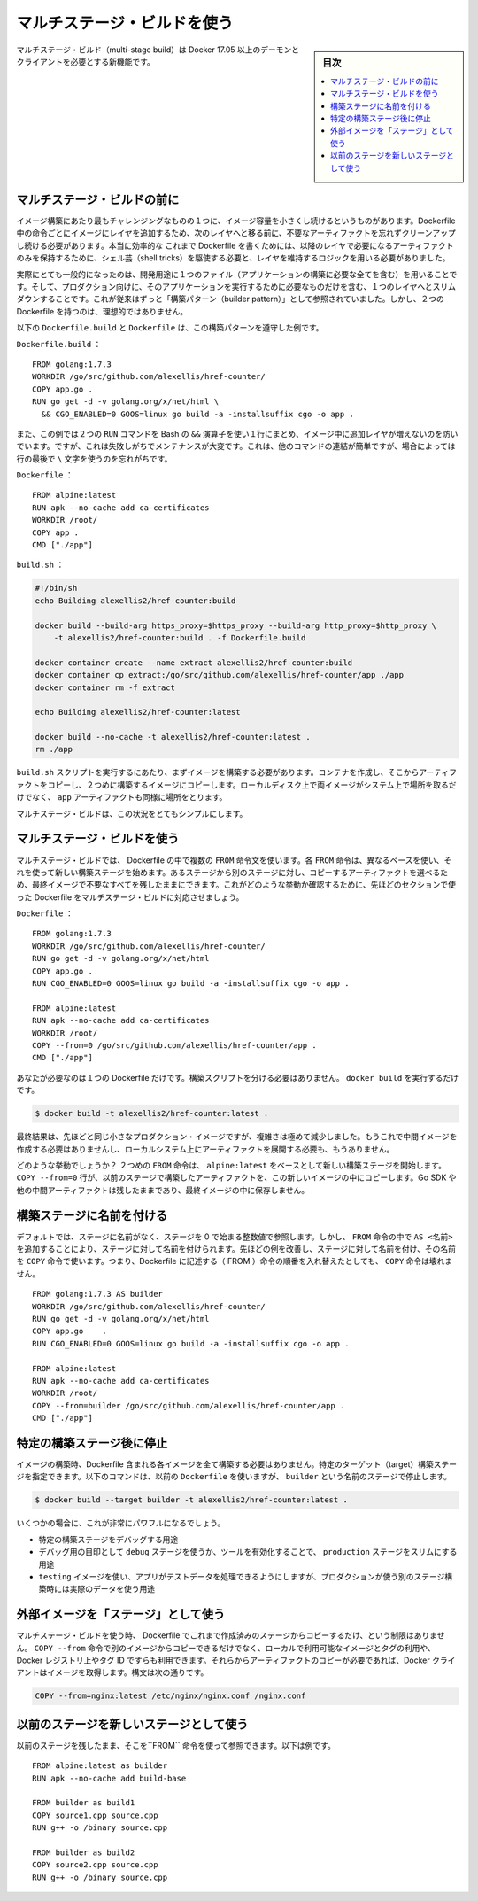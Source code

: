 .. -*- coding: utf-8 -*-
.. URL: https://docs.docker.com/develop/develop-images/multistage-build/
   doc version: 19.03
      https://github.com/docker/docker.github.io/blob/master/develop/develop-images/multistage-build.md
.. check date: 2020/06/21
.. Commits on Mar 17, 2020 14bbe621e55e9360019f6b3e25be4a25e3f79688
.. -----------------------------------------------------------------------------

.. Use multi-stage builds

.. _use-multi-stage-builds:

=======================================
マルチステージ・ビルドを使う
=======================================

.. sidebar:: 目次

   .. contents:: 
       :depth: 3
       :local:

.. Multi-stage builds are a new feature requiring Docker 17.05 or higher on the daemon and client. Multistage builds are useful to anyone who has struggled to optimize Dockerfiles while keeping them easy to read and maintain.

マルチステージ・ビルド（multi-stage build）は Docker 17.05 以上のデーモンとクライアントを必要とする新機能です。

..    Acknowledgment: Special thanks to Alex Ellis for granting permission to use his blog post Builder pattern vs. Multi-stage builds in Docker as the basis of the examples below.

.. seealso:

   以下で用いる例として、ブログ投稿 `Builder pattern vs. Multi-stage builds in Docker  <http://blog.alexellis.io/mutli-stage-docker-builds/>`_ の利用許諾をいただいた `Alex Ellis <https://twitter.com/alexellisuk>`_ さんに大変感謝します。

.. Before multi-stage builds

.. _before-multi-stage-builds:

マルチステージ・ビルドの前に
==============================

.. One of the most challenging things about building images is keeping the image size down. Each instruction in the Dockerfile adds a layer to the image, and you need to remember to clean up any artifacts you don’t need before moving on to the next layer. To write a really efficient Dockerfile, you have traditionally needed to employ shell tricks and other logic to keep the layers as small as possible and to ensure that each layer has the artifacts it needs from the previous layer and nothing else.

イメージ構築にあたり最もチャレンジングなものの１つに、イメージ容量を小さくし続けるというものがあります。Dockerfile 中の命令ごとにイメージにレイヤを追加するため、次のレイヤへと移る前に、不要なアーティファクトを忘れずクリーンアップし続ける必要があります。本当に効率的な これまで Dockerfile を書くためには、以降のレイヤで必要になるアーティファクトのみを保持するために、シェル芸（shell tricks）を駆使する必要と、レイヤを維持するロジックを用いる必要がありました。

.. It was actually very common to have one Dockerfile to use for development (which contained everything needed to build your application), and a slimmed-down one to use for production, which only contained your application and exactly what was needed to run it. This has been referred to as the “builder pattern”. Maintaining two Dockerfiles is not ideal.

実際にとても一般的になったのは、開発用途に１つのファイル（アプリケーションの構築に必要な全てを含む）を用いることです。そして、プロダクション向けに、そのアプリケーションを実行するために必要なものだけを含む、１つのレイヤへとスリムダウンすることです。これが従来はずっと「構築パターン（builder pattern）」として参照されていました。しかし、２つの Dockerfile を持つのは、理想的ではありません。

.. Here’s an example of a Dockerfile.build and Dockerfile which adhere to the builder pattern above:

以下の ``Dockerfile.build`` と ``Dockerfile`` は、この構築パターンを遵守した例です。

.. Dockerfile.build:

``Dockerfile.build`` ：

::

   FROM golang:1.7.3
   WORKDIR /go/src/github.com/alexellis/href-counter/
   COPY app.go .
   RUN go get -d -v golang.org/x/net/html \
     && CGO_ENABLED=0 GOOS=linux go build -a -installsuffix cgo -o app .

.. Notice that this example also artificially compresses two RUN commands together using the Bash && operator, to avoid creating an additional layer in the image. This is failure-prone and hard to maintain. It’s easy to insert another command and forget to continue the line using the \ character, for example.

また、この例では２つの ``RUN``  コマンドを Bash の ``&&`` 演算子を使い１行にまとめ、イメージ中に追加レイヤが増えないのを防いでいます。ですが、これは失敗しがちでメンテナンスが大変です。これは、他のコマンドの連結が簡単ですが、場合によっては行の最後で ``\`` 文字を使うのを忘れがちです。

.. Dockerfile:

``Dockerfile`` ：

::

   FROM alpine:latest  
   RUN apk --no-cache add ca-certificates
   WORKDIR /root/
   COPY app .
   CMD ["./app"]  

.. build.sh:

``build.sh`` ：

.. code-block:: bash

   #!/bin/sh
   echo Building alexellis2/href-counter:build
   
   docker build --build-arg https_proxy=$https_proxy --build-arg http_proxy=$http_proxy \  
       -t alexellis2/href-counter:build . -f Dockerfile.build
   
   docker container create --name extract alexellis2/href-counter:build  
   docker container cp extract:/go/src/github.com/alexellis/href-counter/app ./app  
   docker container rm -f extract
   
   echo Building alexellis2/href-counter:latest
   
   docker build --no-cache -t alexellis2/href-counter:latest .
   rm ./app

.. When you run the build.sh script, it needs to build the first image, create a container from it to copy the artifact out, then build the second image. Both images take up room on your system and you still have the app artifact on your local disk as well.

``build.sh`` スクリプトを実行するにあたり、まずイメージを構築する必要があります。コンテナを作成し、そこからアーティファクトをコピーし、２つめに構築するイメージにコピーします。ローカルディスク上で両イメージがシステム上で場所を取るだけでなく、 ``app`` アーティファクトも同様に場所をとります。

.. Multi-stage builds vastly simplify this situation!

マルチステージ・ビルドは、この状況をとてもシンプルにします。

.. Use multi-stage builds

マルチステージ・ビルドを使う
==============================

.. With multi-stage builds, you use multiple FROM statements in your Dockerfile. Each FROM instruction can use a different base, and each of them begins a new stage of the build. You can selectively copy artifacts from one stage to another, leaving behind everything you don’t want in the final image. To show how this works, let’s adapt the Dockerfile from the previous section to use multi-stage builds.

マルチステージ・ビルドでは、 Dockerfile の中で複数の ``FROM`` 命令文を使います。各 ``FROM`` 命令は、異なるベースを使い、それを使って新しい構築ステージを始めます。あるステージから別のステージに対し、コピーするアーティファクトを選べるため、最終イメージで不要なすべてを残したままにできます。これがどのような挙動か確認するために、先ほどのセクションで使った Dockerfile をマルチステージ・ビルドに対応させましょう。

.. Dockerfile:

``Dockerfile`` ：

::

   FROM golang:1.7.3
   WORKDIR /go/src/github.com/alexellis/href-counter/
   RUN go get -d -v golang.org/x/net/html  
   COPY app.go .
   RUN CGO_ENABLED=0 GOOS=linux go build -a -installsuffix cgo -o app .
   
   FROM alpine:latest  
   RUN apk --no-cache add ca-certificates
   WORKDIR /root/
   COPY --from=0 /go/src/github.com/alexellis/href-counter/app .
   CMD ["./app"]  

.. You only need the single Dockerfile. You don’t need a separate build script, either. Just run docker build.

あなたが必要なのは１つの Dockerfile だけです。構築スクリプトを分ける必要はありません。 ``docker build`` を実行するだけです。

.. code-block:: bash

   $ docker build -t alexellis2/href-counter:latest .

.. The end result is the same tiny production image as before, with a significant reduction in complexity. You don’t need to create any intermediate images and you don’t need to extract any artifacts to your local system at all.

最終結果は、先ほどと同じ小さなプロダクション・イメージですが、複雑さは極めて減少しました。もうこれで中間イメージを作成する必要はありませんし、ローカルシステム上にアーティファクトを展開する必要も、もうありません。

.. How does it work? The second FROM instruction starts a new build stage with the alpine:latest image as its base. The COPY --from=0 line copies just the built artifact from the previous stage into this new stage. The Go SDK and any intermediate artifacts are left behind, and not saved in the final image.

どのような挙動でしょうか？ ２つめの ``FROM`` 命令は、 ``alpine:latest`` をベースとして新しい構築ステージを開始します。 ``COPY --from=0``  行が、以前のステージで構築したアーティファクトを、この新しいイメージの中にコピーします。Go SDK や他の中間アーティファクトは残したままであり、最終イメージの中に保存しません。

.. Name your build stages

構築ステージに名前を付ける
==============================

.. By default, the stages are not named, and you refer to them by their integer number, starting with 0 for the first FROM instruction. However, you can name your stages, by adding an AS <NAME> to the FROM instruction. This example improves the previous one by naming the stages and using the name in the COPY instruction. This means that even if the instructions in your Dockerfile are re-ordered later, the COPY doesn’t break.

デフォルトでは、ステージに名前がなく、ステージを 0 で始まる整数値で参照します。しかし、 ``FROM`` 命令の中で ``AS <名前>`` を追加することにより、ステージに対して名前を付けられます。先ほどの例を改善し、ステージに対して名前を付け、その名前を ``COPY`` 命令で使います。つまり、Dockerfile に記述する（ FROM ）命令の順番を入れ替えたとしても、 ``COPY`` 命令は壊れません。

::

   FROM golang:1.7.3 AS builder
   WORKDIR /go/src/github.com/alexellis/href-counter/
   RUN go get -d -v golang.org/x/net/html  
   COPY app.go    .
   RUN CGO_ENABLED=0 GOOS=linux go build -a -installsuffix cgo -o app .
   
   FROM alpine:latest  
   RUN apk --no-cache add ca-certificates
   WORKDIR /root/
   COPY --from=builder /go/src/github.com/alexellis/href-counter/app .
   CMD ["./app"]  

.. Stop at a specific build stage

.. _stop at a specific build stage:

特定の構築ステージ後に停止
==============================

.. When you build your image, you don’t necessarily need to build the entire Dockerfile including every stage. You can specify a target build stage. The following command assumes you are using the previous Dockerfile but stops at the stage named builder:

イメージの構築時、Dockerfile 含まれる各イメージを全て構築する必要はありません。特定のターゲット（target）構築ステージを指定できます。以下のコマンドは、以前の ``Dockerfile`` を使いますが、 ``builder`` という名前のステージで停止します。

.. code-block:: bash

   $ docker build --target builder -t alexellis2/href-counter:latest .

.. A few scenarios where this might be very powerful are:

いくつかの場合に、これが非常にパワフルになるでしょう。

..  Debugging a specific build stage
    Using a debug stage with all debugging symbols or tools enabled, and a lean production stage
    Using a testing stage in which your app gets populated with test data, but building for production using a different stage which uses real data

* 特定の構築ステージをデバッグする用途
* デバッグ用の目印として ``debug`` ステージを使うか、ツールを有効化することで、 ``production`` ステージをスリムにする用途
* ``testing`` イメージを使い、アプリがテストデータを処理できるようにしますが、プロダクションが使う別のステージ構築時には実際のデータを使う用途


.. Use an external image as a “stage”

.. _use-an-external-image-as-a-stage:

外部イメージを「ステージ」として使う
========================================

.. When using multi-stage builds, you are not limited to copying from stages you created earlier in your Dockerfile. You can use the COPY --from instruction to copy from a separate image, either using the local image name, a tag available locally or on a Docker registry, or a tag ID. The Docker client pulls the image if necessary and copies the artifact from there. The syntax is:

マルチステージ・ビルドを使う時、 Dockerfile でこれまで作成済みのステージからコピーするだけ、という制限はありません。 ``COPY --from`` 命令で別のイメージからコピーできるだけでなく、ローカルで利用可能なイメージとタグの利用や、Docker レジストリ上やタグ ID ですらも利用できます。それらからアーティファクトのコピーが必要であれば、Docker クライアントはイメージを取得します。構文は次の通りです。

.. code-block:: bash

   COPY --from=nginx:latest /etc/nginx/nginx.conf /nginx.conf


.. Use a previous stage as a new stage

以前のステージを新しいステージとして使う
========================================

.. You can pick up where a previous stage left off by referring to it when using the FROM directive. For example:

以前のステージを残したまま、そこを``FROM`` 命令を使って参照できます。以下は例です。

::

   FROM alpine:latest as builder
   RUN apk --no-cache add build-base
   
   FROM builder as build1
   COPY source1.cpp source.cpp
   RUN g++ -o /binary source.cpp
   
   FROM builder as build2
   COPY source2.cpp source.cpp
   RUN g++ -o /binary source.cpp



.. seealso:: 

   Use multi-stage builds
      https://docs.docker.com/develop/develop-images/multistage-build/
